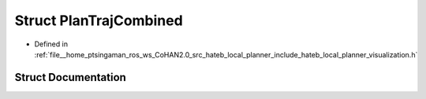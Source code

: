 .. _exhale_struct_structhateb__local__planner_1_1PlanTrajCombined:

Struct PlanTrajCombined
=======================

- Defined in :ref:`file__home_ptsingaman_ros_ws_CoHAN2.0_src_hateb_local_planner_include_hateb_local_planner_visualization.h`


Struct Documentation
--------------------


.. doxygenstruct:: hateb_local_planner::PlanTrajCombined
   :project: CoHAN2.0
   :members:
   :protected-members:
   :undoc-members:
   :private-members: